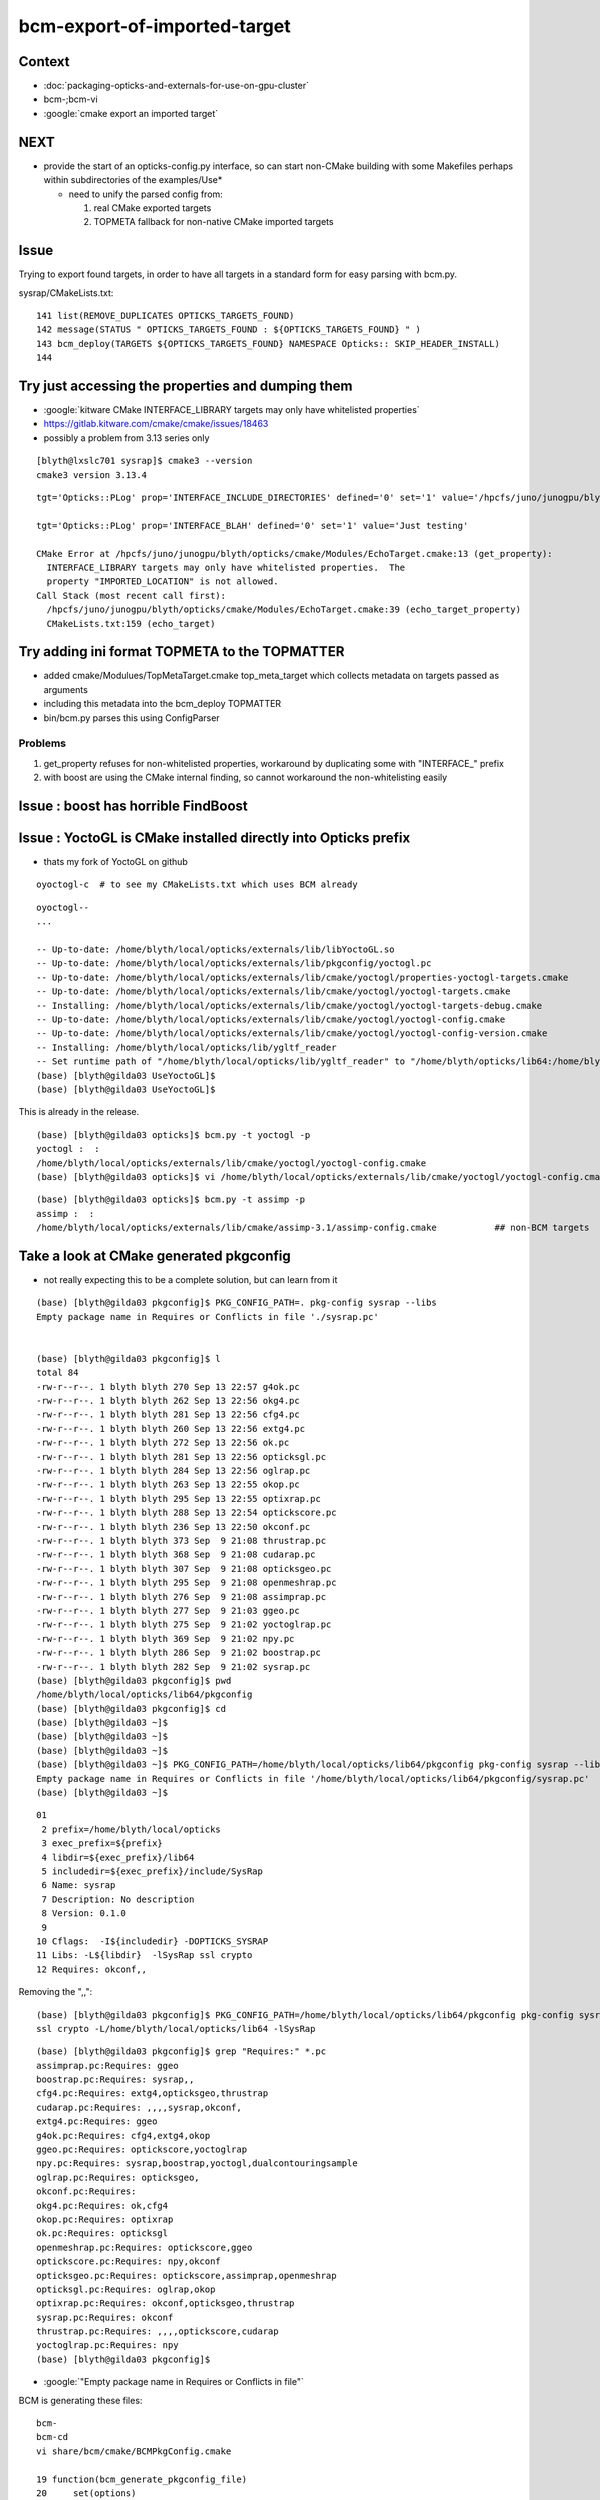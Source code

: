 bcm-export-of-imported-target
===============================


Context
---------

* :doc:`packaging-opticks-and-externals-for-use-on-gpu-cluster`

* bcm-;bcm-vi

* :google:`cmake export an imported target`


NEXT
--------

* provide the start of an opticks-config.py interface, so 
  can start non-CMake building with some Makefiles perhaps 
  within subdirectories of the examples/Use* 

  * need to unify the parsed config from:

    1. real CMake exported targets
    2. TOPMETA fallback for non-native CMake imported targets


Issue
---------

Trying to export found targets, in order to have all targets in 
a standard form for easy parsing with bcm.py.


sysrap/CMakeLists.txt::

    141 list(REMOVE_DUPLICATES OPTICKS_TARGETS_FOUND)
    142 message(STATUS " OPTICKS_TARGETS_FOUND : ${OPTICKS_TARGETS_FOUND} " )
    143 bcm_deploy(TARGETS ${OPTICKS_TARGETS_FOUND} NAMESPACE Opticks:: SKIP_HEADER_INSTALL)
    144 



Try just accessing the properties and dumping them
---------------------------------------------------

* :google:`kitware CMake INTERFACE_LIBRARY targets may only have whitelisted properties`
* https://gitlab.kitware.com/cmake/cmake/issues/18463
* possibly a problem from 3.13 series only 

::

    [blyth@lxslc701 sysrap]$ cmake3 --version
    cmake3 version 3.13.4



::

    tgt='Opticks::PLog' prop='INTERFACE_INCLUDE_DIRECTORIES' defined='0' set='1' value='/hpcfs/juno/junogpu/blyth/local/opticks/externals/plog/include' 

    tgt='Opticks::PLog' prop='INTERFACE_BLAH' defined='0' set='1' value='Just testing' 

    CMake Error at /hpcfs/juno/junogpu/blyth/opticks/cmake/Modules/EchoTarget.cmake:13 (get_property):
      INTERFACE_LIBRARY targets may only have whitelisted properties.  The
      property "IMPORTED_LOCATION" is not allowed.
    Call Stack (most recent call first):
      /hpcfs/juno/junogpu/blyth/opticks/cmake/Modules/EchoTarget.cmake:39 (echo_target_property)
      CMakeLists.txt:159 (echo_target)



Try adding ini format TOPMETA to the TOPMATTER
-------------------------------------------------

* added cmake/Modulues/TopMetaTarget.cmake top_meta_target which collects 
  metadata on targets passed as arguments 

* including this metadata into the bcm_deploy TOPMATTER

* bin/bcm.py parses this using ConfigParser


Problems
~~~~~~~~~~~~~~~~~

1. get_property refuses for non-whitelisted properties, workaround by duplicating some with "INTERFACE_" prefix 
2. with boost are using the CMake internal finding, so cannot workaround the non-whitelisting easily 




Issue : boost has horrible FindBoost 
----------------------------------------


Issue : YoctoGL is CMake installed directly into Opticks prefix
---------------------------------------------------------------------

* thats my fork of YoctoGL on github

::

   oyoctogl-c  # to see my CMakeLists.txt which uses BCM already 


::

    oyoctogl--
    ...

    -- Up-to-date: /home/blyth/local/opticks/externals/lib/libYoctoGL.so
    -- Up-to-date: /home/blyth/local/opticks/externals/lib/pkgconfig/yoctogl.pc
    -- Up-to-date: /home/blyth/local/opticks/externals/lib/cmake/yoctogl/properties-yoctogl-targets.cmake
    -- Up-to-date: /home/blyth/local/opticks/externals/lib/cmake/yoctogl/yoctogl-targets.cmake
    -- Installing: /home/blyth/local/opticks/externals/lib/cmake/yoctogl/yoctogl-targets-debug.cmake
    -- Up-to-date: /home/blyth/local/opticks/externals/lib/cmake/yoctogl/yoctogl-config.cmake
    -- Up-to-date: /home/blyth/local/opticks/externals/lib/cmake/yoctogl/yoctogl-config-version.cmake
    -- Installing: /home/blyth/local/opticks/lib/ygltf_reader
    -- Set runtime path of "/home/blyth/local/opticks/lib/ygltf_reader" to "/home/blyth/opticks/lib64:/home/blyth/opticks/externals/lib:/home/blyth/opticks/externals/lib64:/home/blyth/opticks/externals/OptiX/lib64"
    (base) [blyth@gilda03 UseYoctoGL]$ 
    (base) [blyth@gilda03 UseYoctoGL]$ 


This is already in the release.

::

    (base) [blyth@gilda03 opticks]$ bcm.py -t yoctogl -p
    yoctogl :  :  
    /home/blyth/local/opticks/externals/lib/cmake/yoctogl/yoctogl-config.cmake
    (base) [blyth@gilda03 opticks]$ vi /home/blyth/local/opticks/externals/lib/cmake/yoctogl/yoctogl-config.cmake   ## no TOPMETA yet 

::

    (base) [blyth@gilda03 opticks]$ bcm.py -t assimp -p
    assimp :  :  
    /home/blyth/local/opticks/externals/lib/cmake/assimp-3.1/assimp-config.cmake           ## non-BCM targets 









Take a look at CMake generated pkgconfig
---------------------------------------------

* not really expecting this to be a complete solution, but can learn from it 

::

    (base) [blyth@gilda03 pkgconfig]$ PKG_CONFIG_PATH=. pkg-config sysrap --libs
    Empty package name in Requires or Conflicts in file './sysrap.pc'


    (base) [blyth@gilda03 pkgconfig]$ l
    total 84
    -rw-r--r--. 1 blyth blyth 270 Sep 13 22:57 g4ok.pc
    -rw-r--r--. 1 blyth blyth 262 Sep 13 22:56 okg4.pc
    -rw-r--r--. 1 blyth blyth 281 Sep 13 22:56 cfg4.pc
    -rw-r--r--. 1 blyth blyth 260 Sep 13 22:56 extg4.pc
    -rw-r--r--. 1 blyth blyth 272 Sep 13 22:56 ok.pc
    -rw-r--r--. 1 blyth blyth 281 Sep 13 22:56 opticksgl.pc
    -rw-r--r--. 1 blyth blyth 284 Sep 13 22:56 oglrap.pc
    -rw-r--r--. 1 blyth blyth 263 Sep 13 22:55 okop.pc
    -rw-r--r--. 1 blyth blyth 295 Sep 13 22:55 optixrap.pc
    -rw-r--r--. 1 blyth blyth 288 Sep 13 22:54 optickscore.pc
    -rw-r--r--. 1 blyth blyth 236 Sep 13 22:50 okconf.pc
    -rw-r--r--. 1 blyth blyth 373 Sep  9 21:08 thrustrap.pc
    -rw-r--r--. 1 blyth blyth 368 Sep  9 21:08 cudarap.pc
    -rw-r--r--. 1 blyth blyth 307 Sep  9 21:08 opticksgeo.pc
    -rw-r--r--. 1 blyth blyth 295 Sep  9 21:08 openmeshrap.pc
    -rw-r--r--. 1 blyth blyth 276 Sep  9 21:08 assimprap.pc
    -rw-r--r--. 1 blyth blyth 277 Sep  9 21:03 ggeo.pc
    -rw-r--r--. 1 blyth blyth 275 Sep  9 21:02 yoctoglrap.pc
    -rw-r--r--. 1 blyth blyth 369 Sep  9 21:02 npy.pc
    -rw-r--r--. 1 blyth blyth 286 Sep  9 21:02 boostrap.pc
    -rw-r--r--. 1 blyth blyth 282 Sep  9 21:02 sysrap.pc
    (base) [blyth@gilda03 pkgconfig]$ pwd
    /home/blyth/local/opticks/lib64/pkgconfig
    (base) [blyth@gilda03 pkgconfig]$ cd
    (base) [blyth@gilda03 ~]$ 
    (base) [blyth@gilda03 ~]$ 
    (base) [blyth@gilda03 ~]$ 
    (base) [blyth@gilda03 ~]$ PKG_CONFIG_PATH=/home/blyth/local/opticks/lib64/pkgconfig pkg-config sysrap --libs
    Empty package name in Requires or Conflicts in file '/home/blyth/local/opticks/lib64/pkgconfig/sysrap.pc'
    (base) [blyth@gilda03 ~]$ 



::

     01 
      2 prefix=/home/blyth/local/opticks
      3 exec_prefix=${prefix}
      4 libdir=${exec_prefix}/lib64
      5 includedir=${exec_prefix}/include/SysRap
      6 Name: sysrap
      7 Description: No description
      8 Version: 0.1.0
      9 
     10 Cflags:  -I${includedir} -DOPTICKS_SYSRAP
     11 Libs: -L${libdir}  -lSysRap ssl crypto
     12 Requires: okconf,,


Removing the ",,"::

    (base) [blyth@gilda03 pkgconfig]$ PKG_CONFIG_PATH=/home/blyth/local/opticks/lib64/pkgconfig pkg-config sysrap --libs
    ssl crypto -L/home/blyth/local/opticks/lib64 -lSysRap  


::

    (base) [blyth@gilda03 pkgconfig]$ grep "Requires:" *.pc
    assimprap.pc:Requires: ggeo
    boostrap.pc:Requires: sysrap,,
    cfg4.pc:Requires: extg4,opticksgeo,thrustrap
    cudarap.pc:Requires: ,,,,sysrap,okconf,
    extg4.pc:Requires: ggeo
    g4ok.pc:Requires: cfg4,extg4,okop
    ggeo.pc:Requires: optickscore,yoctoglrap
    npy.pc:Requires: sysrap,boostrap,yoctogl,dualcontouringsample
    oglrap.pc:Requires: opticksgeo,
    okconf.pc:Requires: 
    okg4.pc:Requires: ok,cfg4
    okop.pc:Requires: optixrap
    ok.pc:Requires: opticksgl
    openmeshrap.pc:Requires: optickscore,ggeo
    optickscore.pc:Requires: npy,okconf
    opticksgeo.pc:Requires: optickscore,assimprap,openmeshrap
    opticksgl.pc:Requires: oglrap,okop
    optixrap.pc:Requires: okconf,opticksgeo,thrustrap
    sysrap.pc:Requires: okconf
    thrustrap.pc:Requires: ,,,,optickscore,cudarap
    yoctoglrap.pc:Requires: npy
    (base) [blyth@gilda03 pkgconfig]$ 



* :google:`"Empty package name in Requires or Conflicts in file"`

BCM is generating these files::
   
    bcm- 
    bcm-cd
    vi share/bcm/cmake/BCMPkgConfig.cmake

    19 function(bcm_generate_pkgconfig_file)
    20     set(options)
    21     set(oneValueArgs NAME LIB_DIR INCLUDE_DIR DESCRIPTION)
    22     set(multiValueArgs TARGETS CFLAGS LIBS REQUIRES)
    23 


::

    (base) [blyth@gilda03 cmake]$ grep auto *.cmake
    BCMDeploy.cmake:    bcm_auto_pkgconfig(TARGET ${PARSE_TARGETS})
    BCMDeploy.cmake:    bcm_auto_export(TARGETS ${PARSE_TARGETS} NAMESPACE ${PARSE_NAMESPACE} COMPATIBILITY ${PARSE_COMPATIBILITY} TOPMATTER ${PARSE_TOPMATTER})
    BCMExport.cmake:function(bcm_auto_export)
    BCMPkgConfig.cmake:function(bcm_auto_pkgconfig_each)
    BCMPkgConfig.cmake:        message(SEND_ERROR "Target is required for auto pkg config")
    BCMPkgConfig.cmake:function(bcm_auto_pkgconfig)
    BCMPkgConfig.cmake:        bcm_auto_pkgconfig_each(TARGET ${PARSE_TARGET} NAME ${PARSE_NAME})
    BCMPkgConfig.cmake:            bcm_auto_pkgconfig_each(TARGET ${TARGET} NAME ${TARGET})
    (base) [blyth@gilda03 cmake]$ 


::

    204 function(bcm_auto_pkgconfig)
    205     set(options)
    206     set(oneValueArgs NAME)
    207     set(multiValueArgs TARGET) # TODO: Rename to TARGETS
    208 
    209     cmake_parse_arguments(PARSE "${options}" "${oneValueArgs}" "${multiValueArgs}" ${ARGN})
    210 
    211     list(LENGTH PARSE_TARGET TARGET_COUNT)
    212 
    213     if(TARGET_COUNT EQUAL 1)
    214         bcm_auto_pkgconfig_each(TARGET ${PARSE_TARGET} NAME ${PARSE_NAME})
    215     else()
    216         string(TOLOWER ${PROJECT_NAME} PROJECT_NAME_LOWER)
    217         set(PACKAGE_NAME ${PROJECT_NAME})
    218 
    219         if(PARSE_NAME)
    220             set(PACKAGE_NAME ${PARSE_NAME})
    221         endif()
    222 
    223         string(TOLOWER ${PACKAGE_NAME} PACKAGE_NAME_LOWER)
    224 
    225         set(GENERATE_PROJECT_PC On)
    226         foreach(TARGET ${PARSE_TARGET})
    227             if("${TARGET}" STREQUAL "${PACKAGE_NAME_LOWER}")
    228                 set(GENERATE_PROJECT_PC Off)
    229             endif()
    230             bcm_auto_pkgconfig_each(TARGET ${TARGET} NAME ${TARGET})
    231         endforeach()
    232 
    233         string(REPLACE ";" "," REQUIRES "${PARSE_TARGET}")
    ^^^^^^^^  REQUIRES is output with ; -> ,
    234         # TODO: Get description from project
    235         set(DESCRIPTION "No description")
    236 
    237         if(GENERATE_PROJECT_PC)
    238             file(GENERATE OUTPUT ${CMAKE_CURRENT_BINARY_DIR}/${PACKAGE_NAME_LOWER}.pc CONTENT
    239 "
    240 Name: ${PACKAGE_NAME_LOWER}
    241 Description: ${DESCRIPTION}
    242 Version: ${PROJECT_VERSION}
    243 Requires: ${REQUIRES}
    244 "
    245             )
    246         endif()
    247     endif()




